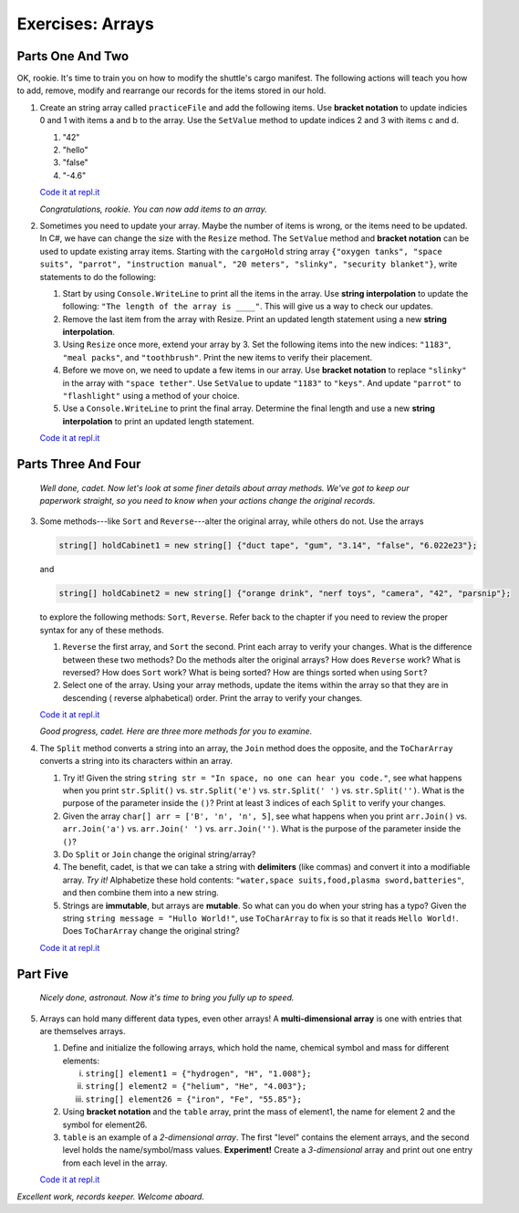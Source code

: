 Exercises: Arrays
=================

Parts One And Two
-------------------
OK, rookie. It's time to train you on how to modify the shuttle's cargo
manifest. The following actions will teach you how to add, remove, modify and
rearrange our records for the items stored in our hold.

1. Create an string array called ``practiceFile`` and add the following items. 
   Use **bracket notation** to update indicies 0 and 1 with items a and b to the array.  
   Use the ``SetValue`` method to update indices 2 and 3 with items c and d.


   #. "42"
   #. "hello"
   #. "false"
   #. "-4.6"


   `Code it at repl.it <https://repl.it/@launchcode/ArrayExercises01-CSharp>`__  

   *Congratulations, rookie. You can now add items to an array.*


2. Sometimes you need to update your array.  Maybe the number of items is wrong, 
   or the items need to be updated.  In C#, we have can change the size with the 
   ``Resize`` method.  The ``SetValue`` method and **bracket notation** can be used
   to update existing array items.  Starting with the ``cargoHold`` string array
   ``{"oxygen tanks", "space suits", "parrot", "instruction manual",
   "20 meters", "slinky", "security blanket"}``, write statements to do the
   following:

   #. Start by using ``Console.WriteLine`` to print all the items in the array.  
      Use **string interpolation** to update the following:  ``"The length of the array is ____"``.  
      This will give us a way to check our updates.
   #. Remove the last item from the array with Resize. Print an updated length statement using a new **string interpolation**.
   #. Using ``Resize`` once more, extend your array by 3.  Set the following items
      into the new indices:  ``"1183"``, ``"meal packs"``, and ``"toothbrush"``.  Print the new items 
      to verify their placement. 
   #. Before we move on, we need to update a few items in our array.  Use **bracket notation** to replace ``"slinky"`` 
      in the array with ``"space tether"``.  Use ``SetValue`` to update ``"1183"`` to ``"keys"``.  And update ``"parrot"`` to 
      ``"flashlight"`` using a method of your choice. 
   #. Use a ``Console.WriteLine`` to print the final array.  
      Determine the final length and use a new **string interpolation** to print an updated length statement.

   `Code it at repl.it <https://repl.it/@launchcode/ArrayExercises02-CSharp>`__   



Parts Three And Four
---------------------

   *Well done, cadet. Now let's look at some finer details about array methods.
   We've got to keep our paperwork straight, so you need to know when your
   actions change the original records.*

3. Some methods---like ``Sort`` and ``Reverse``---alter the original array,
   while others do not. Use the arrays

   .. sourcecode:: csharp

      string[] holdCabinet1 = new string[] {"duct tape", "gum", "3.14", "false", "6.022e23"};

   and

   .. sourcecode:: csharp

      string[] holdCabinet2 = new string[] {"orange drink", "nerf toys", "camera", "42", "parsnip"};

   to explore the following methods: ``Sort``, ``Reverse``. Refer back to the chapter if you need to review the proper syntax for any of these methods.

   #. ``Reverse`` the first array, and ``Sort`` the second. Print each array to verify your changes.
      What is the difference between these two methods? Do the methods alter the original arrays?  
      How does ``Reverse`` work?  What is reversed?  How does ``Sort`` work?  What is being sorted?
      How are things sorted when using ``Sort``?
   #. Select one of the array.  Using your array methods, update the items within the array so that they are in descending (
      reverse alphabetical) order.  Print the array to verify your changes.
      

   `Code it at repl.it <https://repl.it/@launchcode/ArrayExercises03-CSharp>`__


   *Good progress, cadet. Here are three more methods for you to examine.*

4. The ``Split`` method converts a string into an array, the ``Join``
   method does the opposite, and the ``ToCharArray`` converts a string into its characters within an array.

   #. Try it! Given the string ``string str = "In space, no one can hear you code."``,
      see what happens when you print ``str.Split()`` vs. ``str.Split('e')``
      vs. ``str.Split(' ')`` vs. ``str.Split('')``. What is the purpose of the
      parameter inside the ``()``?  Print at least 3 indices of each ``Split`` to verify your changes.
   #. Given the array ``char[] arr = ['B', 'n', 'n', 5]``, see what happens when
      you print ``arr.Join()`` vs. ``arr.Join('a')`` vs. ``arr.Join(' ')`` vs.
      ``arr.Join('')``. What is the purpose of the parameter inside the ``()``?
   #. Do ``Split`` or ``Join`` change the original string/array?
   #. The benefit, cadet, is that we can take a string with **delimiters**
      (like commas) and convert it into a modifiable array. *Try it!*
      Alphabetize these hold contents: ``"water,space suits,food,plasma
      sword,batteries"``, and then combine them into a new string.
   #. Strings are **immutable**, but arrays are **mutable**.  So what can you do when your string has a typo?
      Given the string ``string message = "Hullo World!"``, use ``ToCharArray`` to fix is so that it 
      reads ``Hello World!``.  Does ``ToCharArray`` change the original string?

   `Code it at repl.it <https://repl.it/@launchcode/ArrayExercises04-CSharp>`__

Part Five 
----------
   *Nicely done, astronaut. Now it's time to bring you fully up to speed.*

5. Arrays can hold many different data types, even other arrays! A
   **multi-dimensional array** is one with entries that are themselves arrays.

   #. Define and initialize the following arrays, which hold the name, chemical
      symbol and mass for different elements:

      i. ``string[] element1 = {"hydrogen", "H", "1.008"};``
      ii. ``string[] element2 = {"helium", "He", "4.003"};``
      iii. ``string[] element26 = {"iron", "Fe", "55.85"};``

   #. Using **bracket notation** and the ``table`` array, print the mass of
      element1, the name for element 2 and the symbol for element26.  
   #. ``table`` is an example of a *2-dimensional array*. The first "level"
      contains the element arrays, and the second level holds the
      name/symbol/mass values. **Experiment!** Create a *3-dimensional* array and
      print out one entry from each level in the array.

   `Code it at repl.it <https://repl.it/@launchcode/ArrayExercises05-CSharp>`__

*Excellent work, records keeper. Welcome aboard.*
